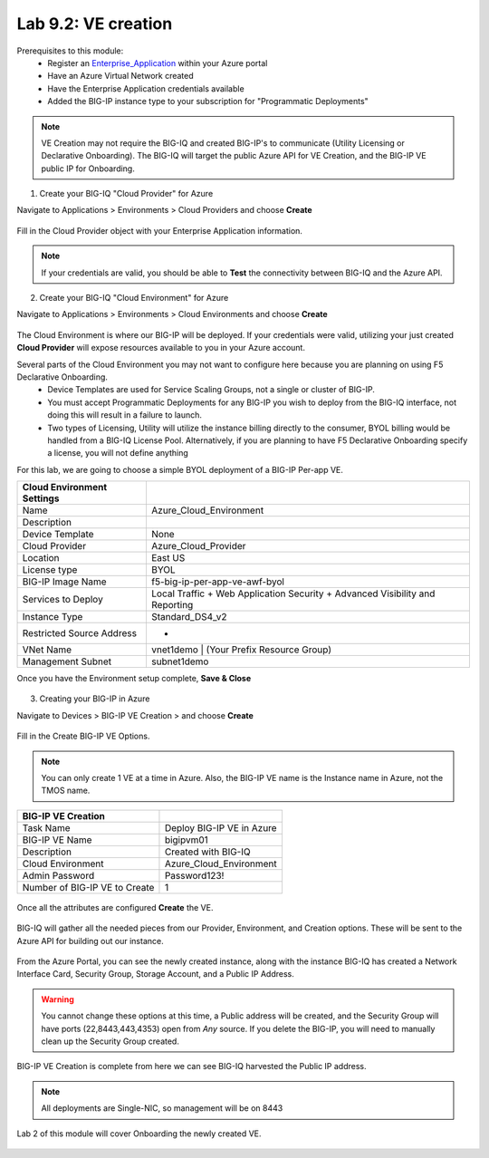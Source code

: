 Lab 9.2: VE creation
--------------------

Prerequisites to this module:
  - Register an Enterprise_Application_ within your Azure portal
  - Have an Azure Virtual Network created
  - Have the Enterprise Application credentials available
  - Added the BIG-IP instance type to your subscription for "Programmatic Deployments"

.. Note:: VE Creation may not require the BIG-IQ and created BIG-IP's to communicate (Utility Licensing or Declarative Onboarding). The BIG-IQ will target the public Azure API for VE Creation, and the BIG-IP VE public IP for Onboarding.

1. Create your BIG-IQ "Cloud Provider" for Azure

Navigate to Applications > Environments > Cloud Providers and choose **Create**

  |image01|

Fill in the Cloud Provider object with your Enterprise Application information.

  |image02|

.. Note:: If your credentials are valid, you should be able to **Test** the connectivity between BIG-IQ and the Azure API.

2. Create your BIG-IQ "Cloud Environment" for Azure

Navigate to Applications > Environments > Cloud Environments and choose **Create**

  |image03|

The Cloud Environment is where our BIG-IP will be deployed. If your credentials were valid, utilizing your just created **Cloud Provider** will expose resources available to you in your Azure account.

Several parts of the Cloud Environment you may not want to configure here because you are planning on using F5 Declarative Onboarding. 
  - Device Templates are used for Service Scaling Groups, not a single or cluster of BIG-IP.
  - You must accept Programmatic Deployments for any BIG-IP you wish to deploy from the BIG-IQ interface, not doing this will result in a failure to launch.
  - Two types of Licensing, Utility will utilize the instance billing directly to the consumer, BYOL billing would be handled from a BIG-IQ License Pool. Alternatively, if you are planning to have F5 Declarative Onboarding specify a license, you will not define anything

For this lab, we are going to choose a simple BYOL deployment of a BIG-IP Per-app VE.

+----------------------------+------------------------------------------------------------------------------+
| Cloud Environment Settings |                                                                              |
+============================+==============================================================================+
| Name                       | Azure_Cloud_Environment                                                      |
+----------------------------+------------------------------------------------------------------------------+
| Description                |                                                                              |
+----------------------------+------------------------------------------------------------------------------+
| Device Template            | None                                                                         |
+----------------------------+------------------------------------------------------------------------------+
| Cloud Provider             | Azure_Cloud_Provider                                                         |
+----------------------------+------------------------------------------------------------------------------+
| Location                   | East US                                                                      |
+----------------------------+------------------------------------------------------------------------------+
| License type               | BYOL                                                                         |
+----------------------------+------------------------------------------------------------------------------+
| BIG-IP Image Name          | f5-big-ip-per-app-ve-awf-byol                                                |
+----------------------------+------------------------------------------------------------------------------+
| Services to Deploy         | Local Traffic + Web Application Security + Advanced Visibility and Reporting |
+----------------------------+------------------------------------------------------------------------------+
| Instance Type              | Standard_DS4_v2                                                              |
+----------------------------+------------------------------------------------------------------------------+
| Restricted Source Address  | *                                                                            |
+----------------------------+------------------------------------------------------------------------------+
| VNet Name                  | vnet1demo | (Your Prefix Resource Group)                                     |
+----------------------------+------------------------------------------------------------------------------+
| Management Subnet          | subnet1demo                                                                  |
+----------------------------+------------------------------------------------------------------------------+

Once you have the Environment setup complete, **Save & Close**

  |image21|

3. Creating your BIG-IP in Azure

Navigate to Devices > BIG-IP VE Creation > and choose **Create**

  |image05|

Fill in the Create BIG-IP VE Options.

.. Note:: You can only create 1 VE at a time in Azure. Also, the BIG-IP VE name is the Instance name in Azure, not the TMOS name.

+-------------------------------+---------------------------+
| BIG-IP VE Creation            |                           |
+===============================+===========================+
| Task Name                     | Deploy BIG-IP VE in Azure |
+-------------------------------+---------------------------+
| BIG-IP VE Name                | bigipvm01                 |
+-------------------------------+---------------------------+
| Description                   | Created with BIG-IQ       |
+-------------------------------+---------------------------+
| Cloud Environment             | Azure_Cloud_Environment   |
+-------------------------------+---------------------------+
| Admin Password                | Password123!              |
+-------------------------------+---------------------------+
| Number of BIG-IP VE to Create | 1                         |
+-------------------------------+---------------------------+

  |image06|

Once all the attributes are configured **Create** the VE.

  |image07|

BIG-IQ will gather all the needed pieces from our Provider, Environment, and Creation options. These will be sent to the Azure API for building out our instance.

  |image08|

From the Azure Portal, you can see the newly created instance, along with the instance BIG-IQ has created a Network Interface Card, Security Group, Storage Account, and a Public IP Address.

  |image09|

.. Warning:: You cannot change these options at this time, a Public address will be created, and the Security Group will have ports (22,8443,443,4353) open from *Any* source. If you delete the BIG-IP, you will need to manually clean up the Security Group created.

BIG-IP VE Creation is complete from here we can see BIG-IQ harvested the Public IP address.

.. Note:: All deployments are Single-NIC, so management will be on 8443

Lab 2 of this module will cover Onboarding the newly created VE.

  |image10|

.. |image01| image:: pictures/image1.png
   :width: 75%
.. |image02| image:: pictures/image2.png
   :width: 75%
.. |image03| image:: pictures/image3.png
   :width: 50%
.. |image04| image:: pictures/image4.png
   :width: 85%
.. |image05| image:: pictures/image5.png
   :width: 75%
.. |image06| image:: pictures/image6.png
   :width: 50%
.. |image07| image:: pictures/image7.png
   :width: 50%
.. |image08| image:: pictures/image8.png
   :width: 90%
.. |image09| image:: pictures/image9.png
   :width: 50%
.. |image10| image:: pictures/image10.png
   :width: 90%
.. |image21| image:: pictures/image10.png
   :width: 80%


.. _Enterprise_Application: https://docs.microsoft.com/en-us/azure/active-directory/develop/howto-create-service-principal-portal